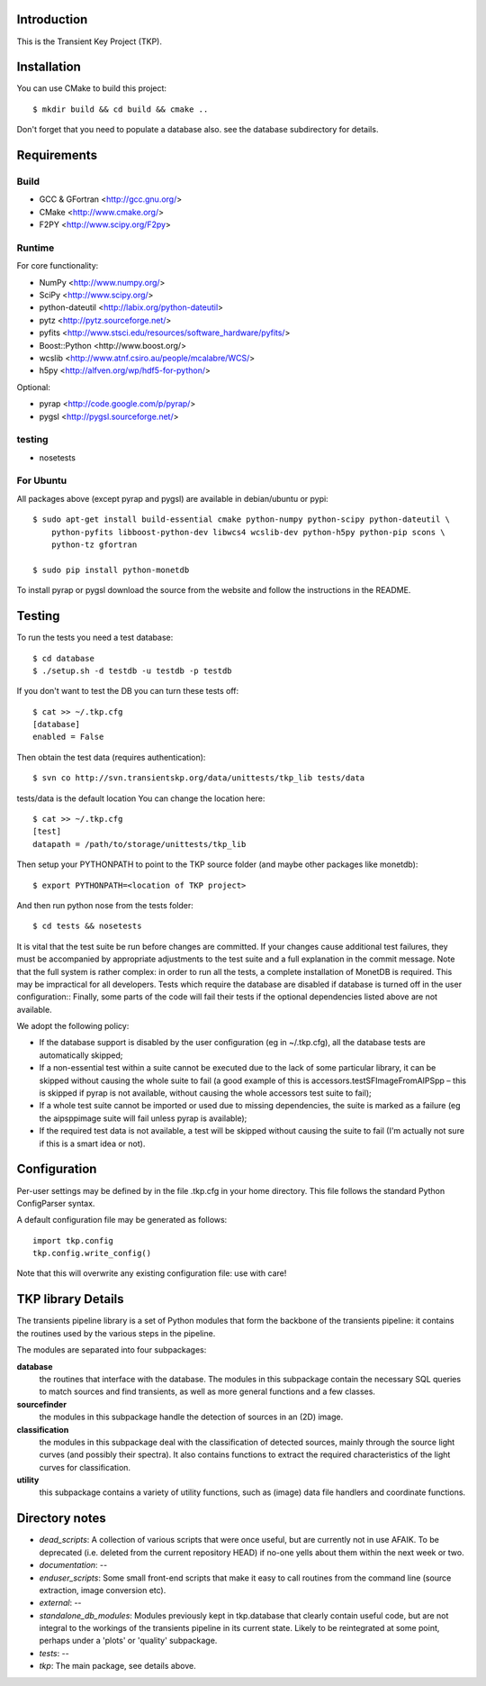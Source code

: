 Introduction
============

This is the Transient Key Project (TKP).


Installation
============

You can use CMake to build this project::

 $ mkdir build && cd build && cmake ..

Don't forget that you need to populate a database also. see the database
subdirectory for details.


Requirements
============

Build
-----

- GCC & GFortran <http://gcc.gnu.org/>
- CMake <http://www.cmake.org/>
- F2PY <http://www.scipy.org/F2py>

Runtime
-------

For core functionality:

- NumPy <http://www.numpy.org/>
- SciPy <http://www.scipy.org/>
- python-dateutil <http://labix.org/python-dateutil>
- pytz <http://pytz.sourceforge.net/>
- pyfits <http://www.stsci.edu/resources/software_hardware/pyfits/>
- Boost::Python <http://www.boost.org/>
- wcslib <http://www.atnf.csiro.au/people/mcalabre/WCS/>
- h5py <http://alfven.org/wp/hdf5-for-python/>

Optional:

- pyrap <http://code.google.com/p/pyrap/>
- pygsl <http://pygsl.sourceforge.net/>


testing
-------

- nosetests

For Ubuntu
----------

All packages above (except pyrap and pygsl) are available in debian/ubuntu or pypi::

    $ sudo apt-get install build-essential cmake python-numpy python-scipy python-dateutil \
        python-pyfits libboost-python-dev libwcs4 wcslib-dev python-h5py python-pip scons \
        python-tz gfortran

    $ sudo pip install python-monetdb

To install pyrap or pygsl download the source from the website and follow the instructions in the README.



Testing
=======

To run the tests you need a test database::

 $ cd database
 $ ./setup.sh -d testdb -u testdb -p testdb

If you don't want to test the DB you can turn these tests off::

   $ cat >> ~/.tkp.cfg
   [database]
   enabled = False

Then obtain the test data (requires authentication)::

 $ svn co http://svn.transientskp.org/data/unittests/tkp_lib tests/data

tests/data is the default location You can change the location here::

   $ cat >> ~/.tkp.cfg
   [test]
   datapath = /path/to/storage/unittests/tkp_lib


Then setup your PYTHONPATH to point to the TKP source folder (and maybe other
packages like monetdb)::

 $ export PYTHONPATH=<location of TKP project>

And then run python nose from the tests folder::

 $ cd tests && nosetests


It is vital that the test suite be run before changes are committed. If your
changes cause additional test failures, they must be accompanied by
appropriate adjustments to the test suite and a full explanation in the commit
message.
Note that the full system is rather complex: in order to run all the tests, a
complete installation of MonetDB is required. This may be impractical for all
developers. Tests which require the database are disabled if database is
turned off in the user configuration::
Finally, some parts of the code will fail their tests if the optional
dependencies listed above are not available.

We adopt the following policy:

- If the database support is disabled by the user configuration (eg in
  ~/.tkp.cfg), all the database tests are automatically skipped;

- If a non-essential test within a suite cannot be executed due to the lack of
  some particular library, it can be skipped without causing the whole suite
  to fail (a good example of this is accessors.testSFImageFromAIPSpp – this is
  skipped if pyrap is not available, without causing the whole accessors test
  suite to fail);

- If a whole test suite cannot be imported or used due to missing
  dependencies, the suite is marked as a failure (eg the aipsppimage suite
  will fail unless pyrap is available);

- If the required test data is not available, a test will be skipped without
  causing the suite to fail (I'm actually not sure if this is a smart idea or
  not).


Configuration
=============

Per-user settings may be defined by in the file .tkp.cfg in your home
directory. This file follows the standard Python ConfigParser syntax.

A default configuration file may be generated as follows::

  import tkp.config
  tkp.config.write_config()

Note that this will overwrite any existing configuration file: use with care!


TKP library Details
===================
The transients pipeline library is a set of Python modules that form the backbone of the transients pipeline: it contains the routines used by the various steps in the pipeline.

The modules are separated into four subpackages:

**database**
 the routines that interface with the database. The modules in this subpackage contain the necessary SQL queries to
 match sources and find transients, as well as more general functions and a few classes.

**sourcefinder**
 the modules in this subpackage handle the detection of sources in an (2D) image.

**classification**
 the modules in this subpackage deal with the classification of detected sources, mainly through the source light curves
 (and possibly their spectra). It also contains functions to extract the required characteristics of the light curves
 for classification.

**utility**
 this subpackage contains a variety of utility functions, such as (image) data file handlers and coordinate functions.


Directory notes
===============

- *dead_scripts*: A collection of various scripts that were once useful, but are currently not in use AFAIK. To be deprecated (i.e. deleted from the current repository HEAD) if no-one yells about them within the next week or two.
- *documentation*: --
- *enduser_scripts*: Some small front-end scripts that make it easy to call routines from the command line (source extraction, image conversion etc).
- *external*: --
- *standalone_db_modules*: Modules previously kept in tkp.database that clearly contain useful code, but are not integral to the workings of the transients pipeline in its current state. Likely to be reintegrated at some point, perhaps under a 'plots' or 'quality' subpackage.
- *tests*: --
- *tkp*: The main package, see details above.



